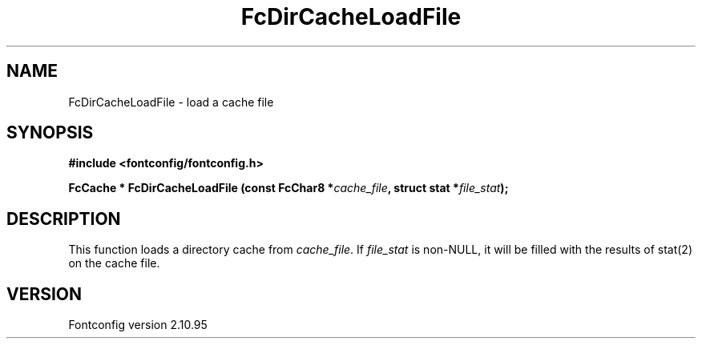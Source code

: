 .\" auto-generated by docbook2man-spec from docbook-utils package
.TH "FcDirCacheLoadFile" "3" "31 8月 2013" "" ""
.SH NAME
FcDirCacheLoadFile \- load a cache file
.SH SYNOPSIS
.nf
\fB#include <fontconfig/fontconfig.h>
.sp
FcCache * FcDirCacheLoadFile (const FcChar8 *\fIcache_file\fB, struct stat *\fIfile_stat\fB);
.fi\fR
.SH "DESCRIPTION"
.PP
This function loads a directory cache from
\fIcache_file\fR\&. If \fIfile_stat\fR is
non-NULL, it will be filled with the results of stat(2) on the cache file.
.SH "VERSION"
.PP
Fontconfig version 2.10.95
